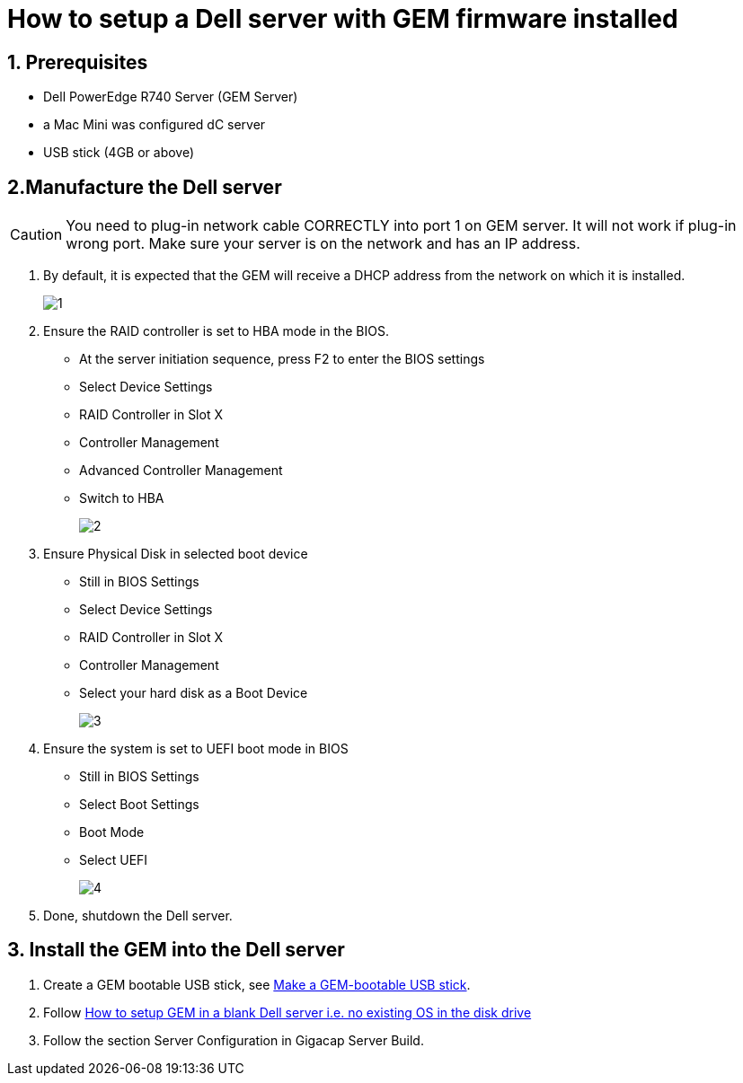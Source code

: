 = How to setup a Dell server with GEM firmware installed
:navtitle: How to setup a Dell server with GEM firmware installed

== 1. Prerequisites

* Dell PowerEdge R740 Server (GEM Server)

* a Mac Mini was configured dC server

* USB stick  (4GB or above)

== 2.Manufacture the Dell server

CAUTION: You need to plug-in network cable CORRECTLY into port 1 on GEM server. It will not work if plug-in wrong port. Make sure your server is on the network and has an IP address.

1. By default, it is expected that the GEM will receive a DHCP address from the network on which it is installed.
+
image::1.png[]

2. Ensure the RAID controller is set to HBA mode in the BIOS.

* At the server initiation sequence, press F2 to enter the BIOS settings

* Select Device Settings

* RAID Controller in Slot X

* Controller Management

* Advanced Controller Management

* Switch to HBA
+
image::2.png[]


3. Ensure Physical Disk in selected boot device

* Still in BIOS Settings

* Select Device Settings

* RAID Controller in Slot X

* Controller Management

* Select your hard disk as a Boot Device
+
image:3.png[]

4. Ensure the system is set to UEFI boot mode in BIOS

* Still in BIOS Settings

* Select Boot Settings

* Boot Mode

* Select UEFI
+
image:4.png[]

5. Done, shutdown the Dell server.

== 3.  Install the GEM into the Dell server

1. Create a GEM bootable USB stick, see xref:GEM-installation/make-a-gem-bootable.adoc[Make a GEM-bootable USB stick].

2. Follow xref:GEM-installation/how-to-set-up-gem-in-dell-server.adoc[How to setup GEM in a blank Dell server i.e. no existing OS in the disk drive]

3. Follow the section Server Configuration in Gigacap Server Build.






